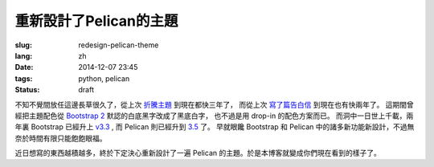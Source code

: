 重新設計了Pelican的主題
=======================================

:slug: redesign-pelican-theme
:lang: zh
:date: 2014-12-07 23:45
:tags: python, pelican
:status: draft

不知不覺間放任這邊長草很久了，從上次 `折騰主題 <{filename}try_pelican.zh.rst>`_ 到現在都快三年了，
而從上次 `寫了篇告白信 <{filename}/life/marry-me.zh.rst>`_ 到現在也有快兩年了。
這期間曾經把主題配色從 `Bootstrap 2 <http://getbootstrap.com/2.3.2/>`_ 默認的白底黑字改成了黑底白字，
也不過是用 drop-in 的配色方案而已。
而洞中一日世上千載，兩年裏 Bootstrap 已經升上 `v3.3 <http://getbootstrap.com/>`_ ,
而 Pelican 則已經升到 `3.5 <https://github.com/getpelican/pelican/releases/tag/3.5.0>`_ 了。
早就眼饞 Bootstrap 和 Pelican 中的諸多新功能新設計，不過無奈於時間有限只能飽飽眼福。

.. panel-default::
    :title: Bootstrap 3 的新設計

    - 全新的 mobile-first responsive 設計。

      原本 Bootstrap 2 雖然有 responsive design 的設計，
      不過諸多細節不能符合我的需求，最終還是得手工 hack :code:`@media screen` 查詢去微調。
      現在的 mobile-first responsive grid system 則相對顯得科學很多了，也終於在手持設備上看起來能舒服很多。
      諸位可以嘗試改變窗口寬度，體驗一下這個頁面在不同顯示器大小中的效果。如果仍有問題歡迎 
      `發 Issue 給我 <https://github.com/farseerfc/pelican-bootstrap3/issues>`_  呀。

    - 科學的 Navbar 。

      比 Bootstrap 2 那個科學很多了。
      無論是 sticky 在上端還是跟着浮動，或者像這邊這樣自動隱藏都很簡單。  

近日想寫的東西越積越多，終於下定決心重新設計了一遍 Pelican 的主題。於是本博客就變成你們現在看到的樣子了。